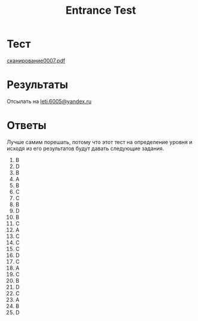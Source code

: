 #+TITLE: Entrance Test

* Тест
[[file:doc/сканирование0007.pdf][сканирование0007.pdf]]

* Результаты
Отсылать на [[mailto:leti.6005@yandex.ru][leti.6005@yandex.ru]]

* Ответы
Лучше самим порешать, потому что этот тест на определение уровня и исходя из его результатов будут давать следующие задания.

1.  B
2.  D
3.  B
4.  A
5.  B
6.  C
7.  C
8.  B
9.  D
10. B
11. C
12. A
13. C
14. C
15. C
16. D
17. C
18. A
19. C
20. B
21. D
22. C
23. A
24. B
25. D
